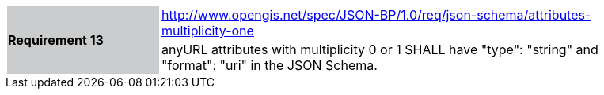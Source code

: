 [width="90%",cols="2,6"]
|===
.2+|*Requirement 13*{set:cellbgcolor:#CACCCE}
|http://www.opengis.net/spec/JSON-BP/1.0/req/json-schema/attributes-multiplicity-one
 {set:cellbgcolor:#FFFFFF} +
a|
anyURL attributes with multiplicity 0 or 1 SHALL have "type": "string" and "format": "uri" in the JSON Schema.
|===
